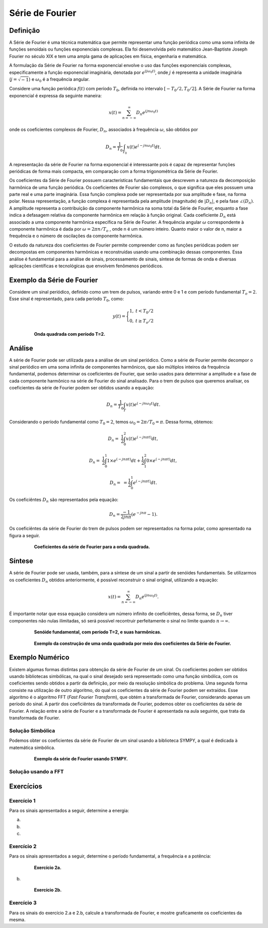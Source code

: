 ================
Série de Fourier
================

Definição
=========

A Série de Fourier é uma técnica matemática que permite representar uma função periódica como uma soma infinita de funções senoidais ou funções exponenciais complexas. Ela foi desenvolvida pelo matemático Jean-Baptiste Joseph Fourier no século XIX e tem uma ampla gama de aplicações em física, engenharia e matemática.

A formulação da Série de Fourier na forma exponencial envolve o uso das funções exponenciais complexas, especificamente a função exponencial imaginária, denotada por :math:`e^{(j \omega_0 t)}`, onde :math:`j` é representa a unidade imaginária (:math:`j = \sqrt{-1}`) e :math:`\omega_0` é a frequência angular.

Considere uma função periódica :math:`f(t)` com período :math:`T_0`, definida no intervalo :math:`[-T_0/2, T_0/2]`. A Série de Fourier na forma exponencial é expressa da seguinte maneira:

.. math::

	x(t) = \sum_{n=-\infty}^{\infty}D_n e^{(jn \omega_0 t)}

onde os coeficientes complexos de Fourier, :math:`D_n`, associados à frequência :math:`\omega`, são obtidos por 

.. math::

	D_n=\frac{1}{T_0}\int_{T_0}x(t)e^{(-jn \omega_0 t)}dt.

A representação da série de Fourier na forma exponencial é interessante pois é capaz de representar funções periódicas de forma mais compacta, em comparação com a forma trigonométrica da Série de Fourier. 

Os coeficientes da Série de Fourier possuem características fundamentais que descrevem a natureza da decomposição harmônica de uma função periódica. Os coeficientes de Fourier são complexos, o que significa que eles possuem uma parte real e uma parte imaginária. Essa função complexa pode ser representada por sua amplitude e fase, na forma polar. Nessa representação, a função complexa é representada pela amplitude (magnitude) de :math:`|D_n|`, e pela fase :math:`\angle(D_n)`. A amplitude representa a contribuição da componente harmônica na soma total da Série de Fourier, enquanto a fase indica a defasagem relativa da componente harmônica em relação à função original. Cada coeficiente :math:`D_n` está associado a uma componente harmônica específica na Série de Fourier. A frequência angular :math:`\omega` correspondente à componente harmônica é dada por :math:`\omega = 2\pi n/T_o` , onde n é um número inteiro. Quanto maior o valor de n, maior a frequência e o número de oscilações da componente harmônica.

O estudo da natureza dos coeficientes de Fourier permite compreender como as funções periódicas podem ser decompostas em componentes harmônicas e reconstruídas usando uma combinação dessas componentes. Essa análise é fundamental para a análise de sinais, processamento de sinais, síntese de formas de onda e diversas aplicações científicas e tecnológicas que envolvem fenômenos periódicos.

Exemplo da Série de Fourier
===========================

Considere um sinal periódico, definido como um trem de pulsos, variando entre 0 e 1 e com período fundamental :math:`T_o=2`. Esse sinal é representado, para cada período :math:`T_0`, como:

.. math::

	y(t) = \Bigg\{\begin{matrix}1, &t < T_0/2 \\	0, &t \ge T_o/2\end{matrix}


.. figure:: /figures/exemploFourierA.png
	:figwidth: 80%
	:align: center
	
	**Onda quadrada com período T=2.** 
	
	
Análise
=======

A série de Fourier pode ser utilizada para a análise de um sinal periódico. Como a série de Fourier permite decompor o sinal periódico em uma soma infinita de componentes harmônicos, que são múltiplos inteiros da frequência fundamental, podemos determinar os coeficientes de Fourier, que serão usados para determinar a amplitude e a fase de cada componente harmônico na série de Fourier do sinal analisado. Para o trem de pulsos que queremos analisar, os coeficientes da série de Fourier podem ser obtidos usando a equação:

.. math::

	D_n=\frac{1}{T_0}\int_{T}x(t)e^{(-jn \omega_0 t)}dt.   

Considerando o período fundamental como :math:`T_0=2`, temos :math:`\omega_0=2\pi /T_0=\pi`. Dessa forma, obtemos:

.. math::

	D_n=&\frac{1}{2}\int_{0}^{2}x(t)e^{(-jn \pi t)}dt, 
	
	D_n=&\frac{1}{2}\int_{0}^{1}1\times e^{(-jn \pi t)}dt+\frac{1}{2}\int_{1}^{2}0\times e^{(-jn \pi t)}dt, 
	
	D_n=&=\frac{1}{2}\int_{0}^{1}e^{(-jn \pi t)}dt.

Os coeficiêntes :math:`D_n` são representados pela equação:

.. math::

	D_n=\frac{-1}{2jn\pi}(e^{-jn\pi}-1).

Os coeficiêntes da série de Fourier do trem de pulsos podem ser representados na forma polar, como apresentado na figura a seguir.

.. figure:: /figures/exemploFourierB.png
	:figwidth: 80%
	:align: center
	
	**Coeficientes da série de Fourier para a onda quadrada.** 

Síntese
=======

A série de Fourier pode ser usada, também, para a síntese de um sinal a partir de senóides fundamentais. Se utilizarmos os coeficientes :math:`D_n` obtidos anteriormente, é possível reconstruir o sinal original, utilizando a equação:

.. math::

	x(t) = \sum_{n=-\infty}^{\infty}D_n e^{(jn \omega_0 t)}.
	
É importante notar que essa equação considera um número infinito de coeficiêntes, dessa forma, se :math:`D_n` tiver componentes não nulas ilimitadas, só será possível recontruir perfeitamente o sinal no limite quando :math:`n\rightarrow\infty`. 
	
.. figure:: /figures/exemploFourierC.png
	:figwidth: 80%
	:align: center
	
	**Senóide fundamental, com período T=2, e suas harmônicas.** 

.. figure:: /figures/exemploFourierD.png
	:figwidth: 80%
	:align: center

	**Exemplo da construção de uma onda quadrada por meio dos coeficientes da Série de Fourier.** 


.. container:: toggle, toggle-hidden

	.. exec_code:: 
		:linenos:
		:hide_output:

		import numpy as np
		import matplotlib.pyplot as plt

		T = 2

		def f(t):
			return ((t % T)<=0.5*T).astype('float')

		t = np.linspace(-0.2,2.2*T,1000)
		x = f(t)

		plt.figure(figsize=(10,2))
		plt.plot(t,x,lw=2)
				
		plt.tight_layout()

		d = np.zeros(21, dtype=complex)
		n1=np.arange(0, 11, dtype=int)
		for k in n1:
			if k==0:
				d[k+10]=1/2;
			else:
				d[k+10] = -1 / (2j * k * np.pi) * (np.exp(-1j*k*np.pi)-1)
				if np.angle(d[k-11])==np.pi:
					d[k-11]=0

		n2=np.arange(-10, 0, dtype=int)
		for k in n2:
			if k==0:
				d[k-11]=1/2;
			else:
				d[k-11] = -1 / (2j * k * np.pi) * (np.exp(-1j*k*np.pi)-1)
				if np.angle(d[k-11])==np.pi:
					d[k-11]=0

		modulo=np.abs(d)
		plt.clf()
		plt.figure(figsize=(10,6))
		plt.subplot(2,1,1)
		plt.stem(modulo, use_line_collection=True)
		plt.xlabel(r'$n$')
		plt.ylabel(r'$|D_n|$')
		plt.grid(True)
		plt.xticks([0,5,10,15,20],['-10','-5','0','5','10'])
		
		fase=np.angle(d)		
		plt.subplot(2,1,2)
		plt.stem(fase, use_line_collection=True) #Usar o mod para transformar o angulo de -pi a pi para 0 a 2pi
		plt.xlabel(r'$n$')
		plt.ylabel(r'$\angle D_n$')
		plt.grid(True)
		plt.xticks([0,5,10,15,20],['-10','-5','0','5','10'])
		
		plt.savefig('source/figures/exemploFourierB.png',transparent=True)

		def phi(t, k):
			if k==0:
				return 1/2 * np.ones_like(t)
			return -1j / (2 * k * np.pi) * (1 - np.exp(-1j*k*np.pi)) * np.exp( 1j * k * 2 * np.pi / T * t)

		plt.clf()
		plt.figure(figsize=(10,10))
		for k in range(1,6,1):
			xak = phi(t,k)+phi(t,-k)
			plt.subplot(5,1,k)
			plt.plot(t,xak,lw=2)
			plt.axis([-0.2, 2.2*T, -1.2, 1.2])
			plt.ylabel('n{0}'.format(k))
			plt.xlabel('t')			
			
		plt.tight_layout()
		plt.savefig('source/figures/exemploFourierC.png',transparent=True)

		plt.clf()
		plt.figure(figsize=(10,10))
		
		xa = phi(t,0)
		for k in range(1,11,2):
			xak = phi(t,k)+phi(t,-k)
			xa = xa + xak			
			plt.subplot(5,1,int(k/2)+1)
			plt.plot(t,x,lw=1)
			plt.plot(t,xa,lw=2)
			plt.axis([-0.2, 2.2*T, -0.2, 1.2])
			plt.ylabel('x{0}'.format(k))
			plt.xlabel('t')
			
		plt.tight_layout()
		plt.savefig('source/figures/exemploFourierD.png',transparent=True)

Exemplo Numérico
================

Existem algumas formas distintas para obtenção da série de Fourier de um sinal. Os coeficientes podem ser obtidos usando bibliotecas simbólicas, na qual o sinal desejado será representado como uma função simbólica, com os coeficientes sendo obtidos a partir da definição, por meio da resolução simbólica do problema. Uma segunda forma consiste na utilização de outro algoritmo, do qual os coeficientes da série de Fourier podem ser extraídos. Esse algoritmo é o algoritmo FFT (*Fast Fourier Transform*), que obtém a transformada de Fourier, considerando apenas um período do sinal. A partir dos coeficiêntes da transformada de Fourier, podemos obter os coeficientes da série de Fourier. A relação entre a série de Fourier e a transformada de Fourier é apresentada na aula seguinte, que trata da transformada de Fourier.

-----------------
Solução Simbólica
-----------------

Podemos obter os coeficientes da série de Fourier de um sinal usando a biblioteca SYMPY, a qual é dedicada à matemática simbólica.

.. container:: toggle, toggle-hidden

	.. exec_code:: 
		:linenos:
		:hide_output:
		
		from sympy import fourier_series, pi, plot
		from sympy.abc import x
		import matplotlib.pyplot as plt
		import numpy as np

		f = x*1
		s = fourier_series(f, (x, 0, 1))
		s1 = s.truncate(n=1)
		p = plot(x,s1, (x, 0, 1), show=False, legend=False)
		p.save('source/figures/exemploSerieSimbolica1.png')
		
		s2 = s.truncate(n=2)
		p = plot(x,s2, (x, 0, 1), show=False, legend=False)
		p.save('source/figures/exemploSerieSimbolica2.png')
		
		s3 = s.truncate(n=3)
		p = plot(x,s3, (x, 0, 1), show=False, legend=False)
		p.save('source/figures/exemploSerieSimbolica3.png')
		
		s5 = s.truncate(n=5)
		p = plot(x,s5, (x, 0, 1), show=False, legend=False)
		p.save('source/figures/exemploSerieSimbolica5.png')
		
		s10 = s.truncate(n=10)
		p = plot(x,s10, (x, 0, 1), show=False, legend=False)
		p.save('source/figures/exemploSerieSimbolica10.png')
		
		s100 = s.truncate(n=100)
		p = plot(x,s100, (x, 0, 1), show=False, legend=False)
		p.save('source/figures/exemploSerieSimbolica100.png')
		

		
		

.. figure:: /figures/exemploSerieSimbolica.png
	:figwidth: 80%
	:align: center

	**Exemplo da série de Fourier usando SYMPY.** 
	
--------------------
Solução usando a FFT
--------------------

.. container:: toggle, toggle-hidden

	.. exec_code:: 
		:linenos:
		:hide_output:

		import numpy as np
		from matplotlib import pyplot as plt

		def f(t):
			return (t % 1)
		t = np.linspace(0,1,50)
		x = f(t)
		
		n = len(x)
		COMPONENTES = [4]

		for c in COMPONENTES:
			colors = np.linspace(start=100, stop=255, num=c)
			for i in range(c):
				X = np.fft.fft(x)
				np.put(X, range(i+1, n), 0.0)
				ifft = np.fft.ifft(X)
				plt.plot(x, ifft, color=plt.cm.Reds(int(colors[i])), alpha=.70)

			plt.title("Primeiras {c} componentes da série de Fourier".format(c=c))
			plt.plot(t,x, label="Original dataset")
			plt.grid(linestyle='dashed')
			plt.legend()

Exercícios
==========

-----------
Exercício 1
-----------

Para os sinais apresentados a seguir, determine a energia:

a)

	
b)

c)

-----------
Exercício 2
-----------

Para os sinais apresentados a seguir, determine o período fundamental, a frequência e a potência:

.. container:: toggle, toggle-hidden

	.. exec_code:: 
		:linenos:
		:hide_output:

		import numpy as np
		import matplotlib.pyplot as plt

		T0 = 4

		def f(t):
			return (t % T0)
			

		t = np.linspace(-2.2,2.2*T0,1000)
		x = f(t)

		plt.figure(figsize=(10,2))
		plt.plot(t,x,lw=2)
		plt.tight_layout()
		plt.savefig('source/figures/exercicioFourier2a.png',transparent=True)
		
.. figure:: /figures/exercicioFourier2a.png
	:figwidth: 80%
	:align: center

	**Exercício 2a.** 
	
b) 

.. container:: toggle, toggle-hidden

	.. exec_code:: 
		:linenos:
		:hide_output:

		import numpy as np
		import matplotlib.pyplot as plt

		T0 = np.pi

		def f(t):
			return np.abs(np.sin(t))

		t = np.linspace(-10,10,1000)
		x = f(t)

		plt.figure(figsize=(10,2))
		plt.plot(t,x,lw=2)
		plt.tight_layout()
		plt.savefig('source/figures/exercicioFourier2b.png',transparent=True)
		
.. figure:: /figures/exercicioFourier2b.png
	:figwidth: 80%
	:align: center

	**Exercício 2b.** 
	
-----------	
Exercício 3
-----------

Para os sinais do exercício 2.a e 2.b, calcule a transformada de Fourier, e mostre graficamente os coeficientes da mesma.


